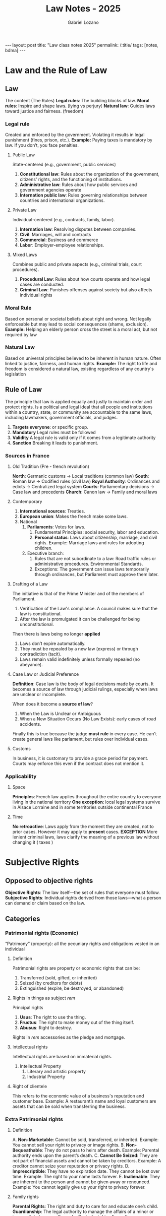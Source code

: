 #+title: Law Notes - 2025
#+author: Gabriel Lozano
#+startup: logdrawer
#+startup: preview
#+OPTIONS: toc:nil num:nil
#+BEGIN_EXPORT html
---
layout: post
title: "Law class notes 2025"
permalink: /:title/
tags: [notes, bdma]
---
#+END_EXPORT


* Law and the Rule of Law
** Law
The content (The Rules)
*Legal rules*: The building blocks of law.
*Moral rules*: Inspire and shape laws. (lying vs perjury)
*Natural law*: Guides laws toward justice and fairness. (freedom)

*** Legal rule
Created and enforced by the government.
Violating it results in legal punishment (fines, prison, etc.).
*Example:* Paying taxes is mandatory by law. If you don’t, you face penalties.
**** Public Law
State-centered (e.g., government, public services)
1. *Constitutional law*: Rules about the organization of the government, citizens' rights, and the functioning of institutions.
2. *Administrative law*: Rules about how public services and government agencies operate
3. *Internation public law*: Rules governing relationships between countries and international organizations.
**** Private Law
Individual-centered (e.g., contracts, family, labor).
1. *Internation law*: Resolving disputes between companies.
2. *Civil*: Marriages, will and contracts
3. *Commercial*: Business and commerce
4. *Labor*: Employer-employee relationships.
**** Mixed Laws
Combines public and private aspects (e.g., criminal trials, court procedures).
1. *Procedural Law*: Rules about how courts operate and how legal cases are conducted.
2. *Criminal Law*: Punishes offenses against society but also affects individual rights
*** Moral Rule
Based on personal or societal beliefs about right and wrong.
Not legally enforceable but may lead to social consequences (shame, exclusion).
*Example:* Helping an elderly person cross the street is a moral act, but not required by law
*** Natural Law
Based on universal principles believed to be inherent in human nature.
Often linked to justice, fairness, and human rights.
*Example:* The right to life and freedom is considered a natural law, existing regardless of any country's legislation

** Rule of Law
The principle that law is applied equally and justly to maintain order and protect rights.
Is a political and legal ideal that all people and institutions within a country, state, or community are accountable to the same laws, including lawmakers, government officials, and judges.

1. *Targets everyone*: or specific group.
2. *Mandatory* Legal rules must be followed
3. *Validity* A legal rule is valid only if it comes from a legitimate authority
4. *Sanction* Breaking it leads to punishment.
*** Sources in France
**** Old Tradition (Pre - french revolution)
*North*: Germanic customs → Local traditions (common law)
*South*: Roman law → Codified rules (civil law)
*Royal Authority*: Ordinances and edicts → Centralized legal system
*Courts*: Parliamentary decisions → Case law and precedents
*Church*: Canon law → Family and moral laws
**** Contemporary
1. *International sources*: Treaties.
2. *European union*: Makes the french make some laws.
3. National
   1. *Parliaments*: Votes for laws.
      1. Fundamental Principles: social security, labor and education.
      2. *Personal status*:  Laws about citizenship, marriage, and civil rights. Example: Marriage laws and rules for adopting children.
   2. Executive branch:
      1. Rules that are not subordinate to a law: Road traffic rules or administrative procedures. Environmental Standards.
      2. Exceptions: The government can issue laws temporarily through ordinances, but Parliament must approve them later.
**** Drafting of a Law
The initiative is that of the Prime Minister and of the members of Parliament.
1. Verification of the Law's compliance. A council makes sure that the law is constitutional.
2. After the law is promulgated it can be challenged for being unconstitutional.

Then there is laws being no longer *applied*
1. Laws don’t expire automatically.
2. They must be repealed by a new law (express) or through contradiction (tacit).
3. Laws remain valid indefinitely unless formally repealed (no abeyance).
**** Case Law or Judicial Preference
*Definition*: Case law is the body of legal decisions made by courts. It becomes a source of law through judicial rulings, especially when laws are unclear or incomplete.

When does it become a *source of law*?
1. When the Law is Unclear or Ambiguous
2. When a New Situation Occurs (No Law Exists): early cases of road accidents.

Finally this is true because the judge *must rule* in every case. He can't create general laws like parlament, but rules over individual cases.
**** Customs
In business, it is customary to provide a grace period for payment. Courts may enforce this even if the contract does not mention it.
*** Applicability
**** Space
*Principles*: French law applies throughout the entire country to everyone living in the national territory
*One exception*: local legal systems survive in Alsace Lorraine and in some territories outside continental France
**** Time
*No retroactive*: Laws apply from the moment they are created, not to prior cases. However it may apply to *present* cases.
*EXCEPTION* More lenient criminal laws, laws clarify the meaning of a previous law without changing it ( taxes )
* Subjective Rights
** Opposed to objective rights
*Objective Rights*: The law itself—the set of rules that everyone must follow.
*Subjective Rights*: Individual rights derived from those laws—what a person can demand or claim based on the law.
** Categories
*** Patrimonial rights (Economic)
“Patrimony” (property): all the pecuniary rights and obligations vested in an individual
**** Definition
Patrimonial rights are property or economic rights that can be:
1. Transferred (sold, gifted, or inherited)
2. Seized (by creditors for debts)
3. Extinguished (expire, be destroyed, or abandoned)
**** Rights in things as subject /rem/
Principal rights
1. *Usus*: The right to use the thing.
2. *Fructus*: The right to make money out of the thing itself.
3. *Abusus*: Right to destroy.
Rights in /rem/ accessories as the pledge and mortgage.
**** Intellectual rights
Intellectual rights are based on immaterial rights.
1. Intellectual Property
   1. Literary and artistic property
   2. Industrial Property
**** Right of clientele
This refers to the economic value of a business's reputation and customer base.
Example: A restaurant’s name and loyal customers are assets that can be sold when transferring the business.
*** Extra Patrimonial rights
**** Definition
A. *Non-Marketable*: Cannot be sold, transferred, or inherited. Example: You cannot sell your right to privacy or image rights.
B. *Non-Bequeathable*: They do not pass to heirs after death. Example: Parental authority ends upon the parent’s death.
C. *Cannot Be Seized*: They are not part of financial assets and cannot be taken by creditors. Example: A creditor cannot seize your reputation or privacy rights.
D. *Imprescriptible*: They have no expiration date. They cannot be lost over time. Example: The right to your name lasts forever.
E. *Inalienable*: They are inherent to the person and cannot be given away or renounced. Example: You cannot legally give up your right to privacy forever.
**** Family rights
*Parental Rights*: The right and duty to care for and educate one’s child.
*Guardianship*: The legal authority to manage the affairs of a minor or incapacitated person.
Example: Custody rights after a divorce.
**** Rights of Individuals
These rights protect the dignity and identity of individuals:

1. *Right to One’s Name*: Protection against unauthorized use of your name. Example: A company cannot use your name for advertising without permission.
1. *Honor Rights*: Protection of reputation and dignity, enforceable through civil or criminal law (e.g., defamation laws).
1. *Image Rights*: Control over the use of your likeness or photos. Example: Publishing your photo without consent can lead to legal action.
1. *Right to Privacy*: Protection from public exposure of personal life. Example: Publishing personal information without consent is a violation.
1. *Moral Rights of Authors*: Protection of an author’s connection to their work, including the right to prevent modification. Example: An author can stop a publisher from altering their book without permission.
** Sources of Subjective Rights
*** Legal Acts
A legal act is a voluntary action intended to create, modify, transfer, or extinguish rights and obligations.

1. *Acts of Disposal (Actes de disposition)*: Meaning: These acts transfer or extinguish rights permanently. Examples: Selling a house, donating money, or transferring property.
2. *Acts of Administration (Actes d’administration)*: Meaning: Acts that manage or maintain property without changing ownership. Examples: Renting out property or renewing an insurance policy.
3. *Conservative Acts (Actes conservatoires)*: Meaning: Acts taken to protect or preserve rights or property. Examples: Filing a lawsuit to protect ownership or repairing a damaged property to prevent further loss.
*** Legal Facts
A legal fact is an event or situation that produces legal consequences, even if it happens without human intent.
*Natural Events*: A flood destroys a property → Leads to an insurance claim.
*Accidents*: A car crash → Creates liability for damages.
*Possession Over Time (Usucapion)*: Gaining ownership of property through long-term possession without a formal sale.
** Proof of subjective rights
The burden of proof lies with the claimant.
*Roles in the Trial:*
1. Demander (Plaintiff): The person making the claim or accusation.
1. Defender (Defendant): The person defending against the claim.

*The Back-and-Forth Movement of Proof:*
1. The plaintiff provides proof first.
2. The defendant can refute it or provide counter-evidence.
3. The process continues until the judge decides based on the evidence presented.

The judge stays neutral and only evaluates the proof provided. The judge does not search for evidence independently.
*** Written evidence
| *Type of Document*    | *Authority*                        | *Legal Value*                                       | *Conditions*                                             |
|-----------------------+------------------------------------+-----------------------------------------------------+----------------------------------------------------------|
| *Authentic Act*       | Public Officer (e.g., Notary)      | *Highest probative value*; valid until proven false | Signed by officer, original kept as “minute”             |
| *Private Deed*        | Parties only                       | Binding but weaker than an authentic act            | Signed by all parties, as many copies as parties         |
| *Electronic Document* | Certified by a trusted third party | Equal to paper documents under law                  | Reliable signature, secure storage, certified encryption |

*Electronic Originals*: Valid if created and stored securely with electronic signatures.
*Copies*: Have the same legal force as the original if they are identical, complete, and durable.
*** Other sources of Evidence

| *Type of Evidence*     | *Definition*                                     | *Legal Value*                                                      |
|------------------------+--------------------------------------------------+--------------------------------------------------------------------|
| *Witness Evidence*     | Statements from people who observed the facts    | *Judge decides* weight (opposite of rumors)                        |
| *Presumption of Facts* | Logical conclusions from established facts       | Must be *serious, precise, corroborative*                          |
| *Admission*            | Party acknowledges a fact against their interest | *Judicial:* Binding and final  *Extra-judicial:* Discretionary     |
| *Oath*                 | Formal declaration of truth                      | *Decisive Oath:* Binding and final  *Additional Oath:* Non-binding |
| *Documentary Evidence* | Written proof (e.g., contracts, invoices)        | *Primary* proof for legal acts                                     |
| *Prima Facie Evidence* | Initial proof that shifts burden to other party  | Valid unless disproved                                             |
* Legal System
** Dual Jurisdiction
The French legal system is divided into two separate court systems, each handling different types of cases:
*** Administrative Jurisdiction
Handles disputes involving the State, public authorities, or public services.
*Examples*: Public contract disputes, tax disputes, or decisions made by government agencies.
*Main Court*: Conseil d’État (Council of State) – France’s highest administrative court.
*** Judicial Jurisdiction
Handles disputes between individuals or private entities.
Covers civil, commercial, and criminal cases.
*Main Court*: Cour de Cassation – France’s highest court for civil and criminal cases.
*** Court of Jurisdictional Conflict
*Purpose*: Resolves conflicts over which court system (administrative or judicial) should hear a case.
*Example*: A dispute involving a public hospital and a patient could raise questions about whether it is a public (administrative) or private (judicial) matter.
** Double Degree of Jurisdiction (Double Degré de Juridiction):
*Principle*: Parties can appeal a court’s decision to a higher court, ensuring a second review of the case.
*Guarantee*: It is a fundamental protection against judicial errors.
*Exclusion*: Minor cases may be excluded from appeal to speed up justice.
*Example*: Small claims under €5,000 may not be eligible for appeal.
* Civil Proceedings
Civil proceedings deal with disputes between individuals or entities, such as those related to contracts, property, family law, and compensation for damages. Here’s an overview of how these proceedings work under French law.
** Principles
*** Transactions
Definition: A transaction is an agreement between parties to end a dispute without going to court.
Legal Effect: It has the force of law between the parties once signed.
Example: Settling a dispute over a contract breach through a negotiated payment instead of a lawsuit.
*** Judicial Staff
The judicial staff consists of judges and prosecutors, who play distinct roles in civil proceedings:
**** Judges (Magistrats du Siège)
- Their role is to *hear cases and deliver judgments*.
- Judges are *independent and irremovable*, meaning they *cannot be dismissed* or removed from their cases.
- Known as *“Siège”* (meaning "bench") because they *sit in court* to decide cases.
**** Prosecutors (Magistrats du Parquet)
- Represent the *State (Ministère Public)* in legal proceedings.
- In civil cases, they may intervene in cases involving the *public interest* (e.g., child protection or family law).
- They *lead prosecutions* and *cross-examinations* but do not issue judgments.
- *Key Prosecutors:*
  - *Procureur de la République:* Local public prosecutor.
  - *Procureur Général:* Head prosecutor at *Cour d’Appel (Court of Appeal).*
  - *Procureur Général auprès de la Cour de Cassation:* Head prosecutor at the *highest court (Cour de Cassation).*
* Contract Law
** Formation of the contract
For a contract to be valid it must have
1. [[*Consent][Consent]] of all parties
2. Capacity: all parties must have legal ability to enter the contract
3. A define [[*Conditions for validity of the object][object]]: The contract must involve a spefic and lawful object.
4. A lawful [[*Problems of the cause][cause]]: The reason or motive behind entering the contract must be legal and moral.
*** Invitation to Discussion
Starting point.
Good Faith Obligations in Negotiations:
- Informing the other party
- Respecting a cooling-off period
- Avoiding delaying tactics
- Maintaining confidentiality
*** Offers (pollicitation)
- *Firm Offer*: Contains all essential elements (e.g., price, object) and is binding.
- *Public Offer*: Equivalent to an offer to a specific person; first acceptance forms a contract.
- *Conditional Offer*: May include reservations (e.g., based on the personal qualities (intuitu personae) of the other party).
- *Offer Expiry (Lapse)*: Ends when:
  - The offeror dies or becomes bankrupt.
  - The recipient rejects the offer.
*** Contracts between absents
Concerns contracts made when parties are not physically present.
Theories:
- *Emission Theory*: Contract is formed when acceptance is sent.
- *Reception Theory*: Contract is formed when acceptance is received.
Impact: Affects the place of contract formation and the applicable law
*** Electronic contracts
1. Double click rule.
** Classification
*** Summary
| *Classification*          | *Contract Types*                                    | *Examples*                                              |
|---------------------------+-----------------------------------------------------+---------------------------------------------------------|
| *By Type*                 | Named, Unnamed                                      | Sale, Lease, Franchise                                  |
| *By Object*               | Bilateral, Unilateral                               | Sales (bilateral), Donations (unilateral)               |
| *By Payment Structure*    | Free-of-charge, For Payment (Commutative, Aleatory) | Gift (free), Insurance (aleatory)                       |
| *By Performance Duration* | Instantaneous, Continuing                           | Cash sale (instantaneous), Lease (continuing)           |
| *By Duration*             | Fixed-Term, Open-Ended                              | 12-month rental (fixed), Employment (open)              |
| *By Party Identity*       | Intuitu Personae, Consumer vs. Professional         | Employment (intuitu personae), Consumer loan            |
| *By Mode of Formation*    | Consensual, Solemn, Real                            | Verbal contract (consensual), Real estate sale (solemn) |
| *By Negotiation Process*  | Negotiated, Adhesion (Membership)                   | Business agreement (negotiated), Insurance (adhesion)   |

*** Classification by Type of Contract
*Named Contracts (Contrats Nommés)*: Recognized and regulated by law with specific rules (e.g., sale, lease, deposit, service contracts).
*Unnamed Contracts (Contrats Innommés)*: Not specifically regulated, often complex or unique contracts (sui generis) based on party agreements. Example: Franchise agreements.
*** Classification by object
*Bilateral (Synallagmatic) Contracts*: Create reciprocal obligations for both parties (Art. 1106 C. Civ). Example: Sale contracts (one party delivers the item, the other pays).
*Unilateral Contracts*: Create obligations for only one party (Art. 1106 C. Civ). Example: A donation.
*** Classification by Payment Structure
*Free-of-Charge Contracts (Contrats à Titre Gratuit)*: One party gives something without compensation. Example: Gifts or donations.
*Contracts for Payment (Contrats à Titre Onéreux)*: Each party provides something of value. Example: Sales or rental contracts.
*** Classification by Contract Duration
*Fixed-Term Contracts*: End on a specific date or after a defined event. Example: A one-year lease.
*Open-Ended (Unlimited) Contracts*: Continue indefinitely until one party terminates with notice. Example: Employment contracts without a set term.

Renewals of Contracts:
*Express Renewal*: Parties agree explicitly to renew.
*Tacit Renewal*: The contract continues automatically without express agreement (e.g., leases under Art. 1738 C. Civ).
*** Classification by Party Indentity or Status
*Intuitu Personae Contracts*: The identity or qualities of a party are crucial.
*Example*: Employment contracts or contracts with an artist (personal trust is key).

Mistaken identity (Erreur sur la personne) can lead to contract nullity.

Consumer vs. Professional Contracts:
*Consumer Contracts*: Governed by consumer protection laws.
*Professional Contracts*: Between two professionals; less protection but more freedom of contract.
Special rules apply for unfair terms (clauses abusives) in consumer contracts.
*** Classification by mode of formation
*Consensual Contracts* (Contrats Consensuels): Formed by mutual consent alone without formalities (the default rule in French law under Art. 1172 C. Civ).
Example: A verbal agreement for a sale.

*Solemn Contracts* (Contrats Solennels): Require specific formalities or a written form for validity.
Example: Marriage contracts or real estate sales.

*Real Contracts* (Contrats Réels): Valid only upon the delivery of an object.
Example: Loans (Art. 1875 C. Civ), deposits (Art. 1919 C. Civ), pledges (Art. 2071 C. Civ).
*** Classification by Negotiation Process
Negotiated Contracts: Terms are discussed and agreed upon by both parties.
Example: Business agreements or commercial contracts.

Adhesion (Membership) Contracts: Standardized contracts where terms are imposed by one party, typically without negotiation.
Example: Insurance contracts, phone service agreements.
** Notions and other classifications
*** Preliminary Contracts (Avant-Contrats)
**** Unilateral Promise to Contract (Promesse Unilatérale)
- One party *grants an option* to the other to decide *within a time frame.*
- Before acceptance, it’s a *personal right*; after acceptance, it becomes a *contractual right* and can be *enforced by the courts.*
  *Example:* A *landowner promising to sell land if the buyer accepts before June 30.*

**** Synallagmatic Promise to Contract (Promesse Synallagmatique)
- Both parties *agree to the sale*, but the contract is *conditional* (e.g., awaiting bank loan approval).
- According to *Art. 1589 C. Civ*, “The promise of sale is equivalent to a sale” if all terms are agreed.

**** Letters of Intent (Lettres d’intention)
- Used during negotiations to *express intent* but are often legally *ambiguous*. Courts may consider them binding if they show *clear mutual agreement.*

*** Non-Mandatory (Non-Obligatory) Conventions
Agreements that do *not create enforceable obligations*, but may still produce *legal effects* under certain conditions:

Acts of Kindness (Actes de Courtoisie)
- *Social gestures* without the intent to create a contract.
  *Example:* Helping a neighbor move furniture.

Acts of Accommodation (Actes de Complaisance)
- Voluntary acts *without obligation*, but courts may grant *compensation* if harm occurs.
  *Example:* Offering a friend a ride, leading to an accident.

Gentleman’s Agreements
- Agreements based on *personal honor*, with *no legal obligation*, but courts may recognize them if there is *mutual intent*.
  *Example:* Business agreements between partners without a written contract.

*** Unilateral Deeds (Actes Unilatéraux)
- Different from *unilateral contracts*, a *unilateral deed* is created by *one party alone* but may impose obligations on themselves.
- *Example:* A *public promise of a reward* (e.g., “Whoever returns my lost dog will get €500”).
- Courts debate their *validity*, but *promises to pay* are *codified* and *enforceable.*
** Consent
Consent must be:
1. *Voluntary*: Without coercion.
2. *Enlightened*: Fully informed of the contract's terms.
3. *Clear and Express*: Tacit or explicit acceptance.

It must not have defects on the consent. (VICE)
1. *Error*: A mistake about the essential terms ( a fake painting )
2. *Fraud(Dol)*: One party deceives the other.
3. *Violence*: Physical or moral coercion ( you dad is forcing you )

Not a *vice* but a cause of annulment is the *lesion*
the lesion does vice the conventions only in some specific contracts or for certain people.

Very related to *ACCEPTANCE* which must be
1. Enlightened
2. Pure and simple.
** Protective legislation of the consumer
The protective legislation for consumers aims to reinforce their consent, ensure proper information, and grant rights of withdrawal.
*** Background
1. *Result of Consumer Society*: With increased mass consumption, consumers are more vulnerable to misleading practices.
2. *Inefficiency of Traditional Methods*: Traditional contract rules (e.g., vices of consent like error or fraud) were insufficient to protect consumers.
3. *Solution*: Special consumer protection laws focusing on information transparency and consent protection.
*** Information obligation
1. Commercial Advertisement:
   1. Must be truthful and non deceptive
   2. False advertisement are punishable by law.
   3. Only comparative advertising if it is honest and fair.
2. Information on the product
   1. Price Labeling.
   2. Quality labels.
   3. Product Manuals
3. Personalized information (duty to advise)
   1. A bank advisor must explain loan risks based on the client financial profile.
*** Right of withdrawal and cooling off period
1. Cool off
   1. Purpose: to reflect and make an informed decision.
   2. Applies to Door to door sales, timeshare agreements.
2. Right of withdrawal
   1. Consumers can withdraw from a contract without a penalty within a certain period.
   2. Online shopping, or loan agreements.
** Object and Cause
*** Object of the obligation vs object of the contract
- *Object of the Obligation*: The performance promised (e.g., delivery of goods or payment of money).
- *Object of the Contract*: The broader purpose or final goal of the agreement (e.g., a sales contract aims to transfer ownership).
*** Conditions for validity of the object
1. Existence
   1. The object must exist now or in the future.
2. Determined
   1. The object must be precisely defined or capable of being defined.
   2. For fungible goods ( grain or oil ): a quantity and a quality must be specified.
3. Possible : the object must be achievable realistically
4. Licitness: Licencing of medical services. Or making invalid contracts for drug trafficking.
*** Cause of the contract
- The cause is the underlying purpose or reason for the obligation.
- It is evaluated at two levels:
  - *Objective (Classical Analysis)*: The immediate purpose (e.g., in a sales contract, the cause for the buyer is to receive the goods, and for the seller, it is to receive payment).
  - *Subjective (Modern Analysis)*: The personal motive behind the contract, which becomes relevant if it is illicit or immoral.

there is *reciprocity*, meaning that if one party fails to perform, the other is not obligated to perform as well.
If there is no cause, a false cause, or an illicit cause the contract is *void*
*** Problems of the cause
- *Absence of Cause*:
  - *Example*: Paying for services that are never delivered results in a lack of cause, making the contract void.
- *False Cause (Cause Fausse)*:
  - Occurs when the parties mistakenly believe there is a counterpart, but there isn’t.
  - Often seen in simulated contracts, where a contract is created for fraudulent purposes (e.g., fake loans to hide money transfers).
- *Illicit Cause (Cause Illicite)*:
  - The cause is unlawful if it violates public order or morality, even if not illegal on the surface.
  - *Examples*:
    - A contract with a bribe as payment.
    - A contract with an illegal motive, even if the contract itself looks legitimate (e.g., renting a property to run a prostitution ring).
    - The illicit cause is evaluated based on the “impulsive and determinant motive” (the psychological reason for contracting).
*** Good Faith
- Fair dealing between parties.
- Adaptation of the contract to unforeseen circumstances if needed.

This is linked to the abuse of rights doctrine, where a party misusing their contractual rights can be sanctioned.
** Contractual Responsibility
*** Contractual responsibility vs Tort responsibility
- *Contractual Responsibility*: Arises from a breach of obligations defined in a contract.
- *Tort Responsibility*: _A fault_, _a damage_ Arises from a breach of a general duty of care, independent of any contract.

*A DAMAGE*:
- *Certain*: Real and established (e.g., loss of a chance, moral prejudice).
- *Direct*: Caused directly by the breach.
- *Personal*: Affects the injured party.
- *Predictable*: Foreseeable at the time of contract formation.
- *A Fault*: Failure to perform the obligation, assessed based on the type of obligation:

*FAULT* related to [[*Obligation in contractual law][Obligation in contractual law]]
- *Obligation of Means*: Requires using all reasonable means to achieve the result.
- *Obligation of Result*: Requires achieving a specific result, failure implies fault.
*** Obligation in contractual law
**** Obligation of result
- *Definition: The debtor commits to achieving a specific outcome.
- *Fault: Automatically presumed if the expected result is not achieved.
  - Examples:
    - Transport contracts: Delivering a package on time.
    - Sale contracts: Delivering goods as described.

/Causes of Exemption/:
- *Force Majeure*: Unforeseeable, irresistible, and external events.
- *Third-Party Action*: A third party’s actions caused the breach.
- *Fault of the Victim*: The creditor contributed to their own loss.
**** Obligation of means
- *Definition*: The debtor commits to using all reasonable means but does not guarantee the result.
- *Fault*: Proven only if the debtor failed to use reasonable care.
  - Examples:
    - Medical Services: A doctor commits to doing their best but does not guarantee a cure.
    - Legal Advice: A lawyer commits to using their expertise but cannot guarantee a favorable outcome.

Proving the Fault:
- Evidentiary Question: The creditor must prove negligence or carelessness.
- Evaluation of Infringement: The court assesses if the means used were appropriate.
*** Relativity of Notions – Obligation of Means vs. Result:
The distinction between means and result obligations is often:

1. Educational: Mainly a teaching tool rather than a strict legal category.
2. Context-Dependent: In practice, many contracts involve a mix of both obligations.
3. International Contracts: Less relevant due to differing international standards.
*** Fault
*Simple Fault*:
1. Failure to perform due to negligence or imprudence.
2. Liability is limited to foreseeable damages at the time of contract formation

*Dolosive Fault*
- Definition: Intentional failure to perform the obligation.
- Consequence:
  - Removes all liability limits: The debtor is responsible for all damages, even if unforeseeable.
  - The victim can claim compensation beyond predictable losses.
Example (Chronopost Case, Cass. Com., 9 July 2002): A courier company limited its liability for late delivery, but the court invalidated the limitation because the delay resulted from a dolosive fault.

*Heavy fault*
- *Definition*: Extremely serious negligence showing total disregard for obligations.
- Treated similarly to dolosive fault due to its gravity.
- Evaluated In Abstracto: The court measures behavior against what a reasonable professional would have done.
*** Exoneration from contractual liability
*Force Majeure* (Art. 1218 C. Civ):
- Definition: An event that is:
  - Irresistible: Cannot be avoided.
  - Unforeseeable: Could not have been predicted.
  - External: Beyond the debtor’s control.
- Contractual Modification: Parties may redefine force majeure clauses in the contract.

*Third-Party Action*:
If a third party causes the breach, the debtor is not liable unless the third party acted on behalf of the debtor.

*Fault of the Victim*:
- The debtor’s liability is reduced or eliminated if the creditor’s actions contributed to the loss.
- Example: If a customer ignores product warnings and is harmed, the seller’s liability may be reduced.
* Intellectual Property
** Protected works
The work must be:
1. Original
2. Materialized
*** Exclusion of ideas
- Intellectual property **does not protect ideas**, only the **specific expression** of those ideas.
- The form of intellectual property is unimportant
  - Protection is based on **materialization** into a concrete work.
- *The originality lies in the form*
  - Copyright protects **original expressions**, not ideas themselves.
- *Identical principle used in patent law*
  - An idea must be **applied in a novel, useful way** to be patentable.
- **"Ideas are free to be used" (Dubois)**
  - Anyone can use an idea if they do not **copy its expression**.
- **Alternative protections**:
  - Civil liability (lawsuits for damages).
  - Unfair competition laws.

*Example:*
- ❌ A *story idea* about a hero fighting villains → **Not protected**.
- ✅ A *written book* with unique characters and plot → **Protected**.
*** Exclusion of technical objects
- Copyright does not protect technical or functional objects.
- Why?
  - Copyright protects *creative* works, not *practical inventions*.
- *Example* of excluded items:
  - ❌ A new type of wrench → *Patent required*.
  - ❌ A mathematical formula → *Not copyrightable*.
  - ❌ A computer algorithm → *Only the written code is protected*.
- /Exception/: *Artistic* elements may be protected
  - ✅ A *designer lamp* may be protected for its *artistic aspects* but **not** its function.
*** Originality
/The personal stamp of the author on his/her creation/
Originality != novelty.
Duchamp and the urinal
*** Protection without formalities
Copyright protection is granted automatically as soon as a work is created, without requiring registration, filing, or any other legal procedure.

1. Copyright applies automatically—no need to register.
2. Based on creation, not formal approval.
3. Proof may still be needed in disputes, but formal registration is optional.
*** Indifference to the genre, form of expression, merit and purpose
1. *Genre* (type of work)
2. *Form of expression* (medium or technique used)
3. *Merit* (artistic or aesthetic value)
4. *Purpose* (whether the work is for entertainment, education, etc.)

| *Criterion*          | *Explanation*                                                    | *Example (Protected Works)*                     | *Example (Not Protected)*                                                 |
|----------------------+------------------------------------------------------------------+-------------------------------------------------+---------------------------------------------------------------------------|
| *Genre*              | Any artistic or literary /category/ is covered.                  | Novels, songs, video games                      | Mere ideas (e.g., "a game about space travel")                            |
| *Form of Expression* | Protection applies regardless of the /technique/ or medium used. | Paintings, films, handwritten manuscripts       | A concept not fixed in a tangible form                                    |
| *Merit*              | Copyright does not judge artistic or aesthetic /value/.          | Violent video games, controversial performances | Simple copies with no originality                                         |
| *Purpose*            | Even /commercial or functional/ works can be protected.          | Aesthetic bottle designs, architectural works   | Purely functional objects (e.g., a regular chair without artistic design) |
*** Protection Criterion
There is a list explicit by law:
Books, brochures, speeches, lectures, sermons, legal pleadings, dramatic works, musical compositions, choreographic works, circus acts, pantomimes, films, audiovisual works, drawings, paintings, architecture, sculptures, engravings, lithographs, graphic works, typographical works, photographs, applied art, illustrations, maps, plans, sketches, scientific models, software, fashion and apparel designs

But you may have protection in some other cases:
1. Staging performance: *NO*
2. Collections: series of works that are *not* inter-related are not works
3. Language: Language is not copyrightable but in clockwork orange they /create/ a new language for the artistic work called /nasdat/. That language is indeed protected.
4. Public documents: legal codes are not protected.
5. Copies: Yes if created by hand because that is an impression of the artist personality.
*** Special cases
*Photography*
You can just go and take the same picture. It is in general a gray area.
*Titles*
Titles of works can be protected if it is sufficiently original, there is unfair competition or there is a trademark law.
*Derivative works*
They are protected as long as is original work.
** Authorship and ownership rights
Ownership belongs to the author at the start. He may cede his rights.
Authorship is not transferable.

Only *natural persons* are capable of creation, but they must have some freedom (a worker does not have the architect rights).
*** Presumptions
As a [[*Legal Facts][legal fact]] (any form of relevant proof)  the authorship belongs to the person under whose name the work is published. Only for *natural persons*
*Special case*
The artist Dunand: technicians claiming that the work under the design of /Dunand/ was theirs. But since they had no leeway there was no originality, therefore no copyright.
*** Author's status
Even if the author is under a work contract there is the need to transfer the ownership rights.

If there is a commission contract, you don't automatically own the Intellectual Rights. The author has the right to have intellectual rights over them.

This does not apply for public officials.

A *collective work* is a special type of creation where multiple contributors work under the direction of a publisher or organization. Unlike traditional co-authorship, the publisher or entity, not the individual contributors, holds the economic rights.
*** Multiple authors
**** Joint Authorship
Multiple authors have collaborated on a common project.

there are weird cases like an interview where the journalist is considered the author.

1. all co-authors must *agree* before the work can be exploited
**** Works under one name
This applies when a single entity (person or organization) publishes a work under their name, even if multiple contributors participated.

The work is considered a unified whole. The economical rights belong to the publisher. But each person holds rights over their own piece.
**** Composite or derivative work
A composite work incorporates a pre-existing work without the original author's collaboration.

The adapter is considered the author, but the original author still holds some rights:
1. right to authorize or refuse the adaptation
2. right to compensation.

This is because despite the author giving some rights away, he still has moral rights for his own creation.
** Exclusive rights
The author has exclusive rights over their work, which includes intellectual ownership and control over its use and distribution. This right applies even if the physical copy of the work is owned by someone else.

| *Aspect*                            | *Key Rule*                                               | *Example*                                                            |
|-------------------------------------+----------------------------------------------------------+----------------------------------------------------------------------|
| *Tangible vs. Intangible Ownership* | Owning a physical copy ≠ owning copyright                | Owning a painting does not give the right to reproduce it            |
| *Access to Original Work (L.111-3)* | Author can request access if refusal is abusive          | An author may need access to an unpublished manuscript               |
| *Unfinished Works*                  | Protected if original and intended as a work             | A half-written novel still has copyright protection                  |
| *Additional 25-Year Protection*     | Applies to works first published after copyright expires | A lost novel published posthumously gets 25 more years of protection |
** Moral rights (extrapatrimonial)
1. *Personal*
   1. They are for the author and can't be transferred.
   2. They are perpetual. They remain even after the author's death. (heirs inherit them)
   3. /Exception/: In the case of collective works, moral rights may be attributed to the publisher.
2. Inalienable ( can't be taken away ) and non-transferable
   1. The author can't renounce or sell their moral rights.
   2. Applies before and after creation. (before is published they are not to be sold)
3. Can be used without limitations, except for heirs which may be accused of abusing them.
*** Main rights
1. Disclosure: he may decide when and how to disclose their work
2. Attribution: He has to be credited for his work
3. Integrity: The work can't be altered, distorted or misrepresented.
4. Withdrawal: The author can retract their work, but must compensate.
*** Disclosure
The author has exclusive control over when, where, and how a work is made public.
Applies to publication, public exhibition, theatrical performances, and other forms of public access.
Not considered disclosure:
- Manuscripts stored in an archive
- Paintings in a gallery (if not explicitly displayed as part of an exhibition)
*limit* If the author refuses to disclose after a commission, courts may intervene:
*** Right of Integrity
The work cannot be modified or distorted without the author’s consent.
Caveat for adaptations:
- The law allows adaptations, but they must respect the original work.
- Example: Burennes case → Even strong criticism is allowed, but misrepresentation is not.
*** Right of Withdrawal or Reconsideration
The author can withdraw or modify their work even after publication, but must compensate the assignee for financial losses.
If the author wants to re-exploit the work, the original assignee has priority under the original contract terms.
** Patrimonial rights
Patrimonial (economic) rights allow an author to exploit their work commercially and receive financial benefits. These rights include the right to reproduction, public performance, resale, and agreements for exploitation.

The author has the exclusive right to:
- Exploit their work in any form.
- Obtain financial benefits from its use.
The author can authorize or prohibit any use of the work.
These rights are individual but can be managed by collective management organizations in some cases.
*** Right of reproduction and public performance
**** Reproduction
Reproduction means fixing a work in a material form to allow indirect communication.
Covers any method (printing, recording, digitization).
EU definition: Applies to direct, indirect, temporary, or permanent copies, by any means.

*Key Rules*
- Even temporary digital copies (e.g., in a computer system) require authorization.
- Partial reproduction is also protected unless an exception applies (e.g., right to quotation in L.122-5).
- Court of Cassation (1987): Reproduction must be significant enough to convey the originality of the work.

*Exceptions*
- Educational and research institutions may be allowed to reproduce works.
- The genre or medium does not matter—any form of reproduction is covered.
- Adaptations (e.g., turning a novel into a movie) require separate authorization under the right of adaptation.
**** Public performance
Covers any form of communication to the public (live, broadcast, online).
A performance is "public" even if the audience is only potential.
New audience = new public performance

Example: A private film screening does not count as public, but if made available online, it is.
*** Exceptions to Exploitation Rights


| **Exception**        | **Conditions**                                                    |
|----------------------+-------------------------------------------------------------------|
| **Private Copying**  | Only for **personal use**.                                        |
|                      | Not valid for **software or databases**.                          |
|                      | Only **one copy** allowed. The original must be legally acquired. |
|----------------------+-------------------------------------------------------------------|
| **Short Quotations** | Must be for **criticism, education, or scientific purposes**.     |
|                      | Must respect the **author’s moral rights**.                       |
|                      | The quotation must be **proportionate to the overall work**.      |
*** Right of resale
Originally a French concept, now partially adopted in the EU and US.
Grants artists a percentage of resale prices for their works (e.g., paintings, sculptures).
Rodin jurisprudence: The resale right applies to works made by the artist or limited edition copies made under their supervision.
*** Agreements of Exploiting the work
**** Written Consent
Any agreement granting rights to exploit a work must be in writing.
Applies to publishing, public performance, and audiovisual production.
If not written, the contract is invalid.
**** Interpretation of Contracts in Favor of the Author
Rights must be explicitly listed (no broad or vague assignments).
Contracts are always interpreted in favor of the author.
**** Transfer of Rights (L.111-3, L.122-7)
Owning a physical copy does not mean owning intellectual property rights.
Transferring one right (e.g., reproduction) does not automatically transfer other rights (e.g., adaptation).
Total transfer of rights must be limited to specific forms of exploitation.
If no time period is specified, the contract is void.
**** Audiovisual Adaptations Require a Separate Contract
If an author grants adaptation rights, a separate document is required.
The specific purpose and locations of use must be stated.
These rules do not apply to sub-licensees (1ère civ, October 13, 1993).
**** No Unforeseen Exploitation Without Additional Compensation (L.131-6)
If an agreement allows new forms of exploitation (not foreseen at the time of signing), the author must receive additional profits.
Global transfers for future works are prohibited.
* Patents
1. a title of property ( material ).
2. temporal monopoly given by states.
3. On a novel invention.
4. In exchange of publishing it.
** What is a patent?
1. a title of property ( material ).
2. temporal monopoly given by states.
3. On a novel invention.
4. In exchange of publishing it.

The creation requires: filing + examination
The *lifetime* tends to be 20 years
It is Country dependant.
*** IP toolbox
patents-like (utility patent and utility model)
design (Like usa)
*** Different from trademark
trademark has to be distinctive, does not have to be novel.

the lifetime of a trademark can be renewed.

The trademark is not technical, the patent is technical.
** Patentability
*** Minimum Criteria
1. It has to be an invention (Technical)
2. Industrial application, (some fields are excluded)
3. Novelty (different from prior art) /all that was publicly disclosed before filing date - world wide/
4. Inventive step (non obvious according to prior art), for someone /skilled in the art/ but not creative. /Sufficiently novel/

State of the art: Is *everything* that was available before the day of publishing (even if nobody visited or read that data).

1. Criteria 1+2: Invention + industrial application
2. Criteria 3: Novelty
3. Criteria 4: Inventive step. /sufficiently novel/

*Exceptions*:
1. Biological processes for genetic stuff, or human modification/ cloning.
2. Software
*** Kinds of inventions
1. New solution to a known technical problem
2. Selecting an optimal solution for a problem, within a wide range of known solutions.
3. Identifying a new technical effect of a known method device or system.
4. Formulating a new technical problem.
*** Software invention
You can patent things in a flow chart level as *electronic data processing*,
Then when you write the code you have author rights.
*** Who's property?
**** Moral rights
stays to the inventor, to be named.
**** Patrimonial rights
initially, inventor. You can transfer them to the employee if you are not affiliated. If your contract specifies it you may automatically transfer your rights to the company.
** Rights conferred
1. right to forbid
2. why? initiative money in exchange of publishing.
   1. Exchange of money for information.
   2. limited right: criteria, exceptions, lifetime
   3. a disputed right: commercial freedom, open software
3. Limits protection
   1. Limits on products: only once
   2. limits on monopoly: private use. experimentation on the product
   3. limits from general interest

/mandatory/ license by state: eg. shortage, too expensive
** What goes into a patent
1. background /state of the art/
2. brief summary /generic exposition/
3. detailed description /exemplary embodiment/
4. claims
5. drawings
6. annexes
** Enforcing
When you find someone infringing your patent you must:
1. Detect infringing activities
2. Notifying
3. Judicial action
   1. Infringement action
   2. Defend the patent
4. Country dependand
5. Stakes (benefits) / risks (invalidation)
* Keywords that are weird
1. Synallagmatic: is a contract in which each party to the contract is bound to provide something to the other party

#  LocalWords:  offeror

